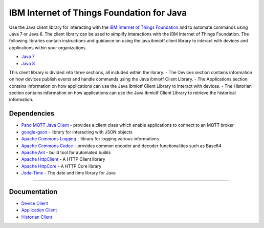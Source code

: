 IBM Internet of Things Foundation for Java
============================================


Use the Java client library for interacting with the `IBM Internet of Things Foundation <https://internetofthings.ibmcloud.com>`__ and to automate commands using Java 7 or Java 8. The client library can be used to simplify interactions with the IBM Internet of Things Foundation. The following libraries contain instructions and guidance on using the java ibmiotf client library to interact with devices and applications within your organizations.

-  `Java 7 <http://www.oracle.com/technetwork/java/javase/downloads/jdk7-downloads-1880260.html>`__
-  `Java 8 <https://java.com/en/download/>`__

This client library is divided into three sections, all included within the library. 
-  The Devices section contains information on how devices publish events and handle commands using the Java ibmiotf Client Library. 
-  The Applications section contains information on how applications can use the Java ibmiotf Client Library to interact with devices. 
-  The Historian section contains information on how applications can use the Java ibmiotf Client Library to retrieve the historical information.



Dependencies
-------------------------------------------------------------------------------

-  `Paho MQTT Java Client <http://git.eclipse.org/c/paho/org.eclipse.paho.mqtt.java.git/>`__   - provides a client class which enable applications to connect to an MQTT broker
-  `google-gson <https://code.google.com/p/google-gson/>`__   - library for interacting with JSON objects
-  `Apache Commons Logging <http://commons.apache.org/proper/commons-logging/download_logging.cgi>`__   - library for logging various informations
-  `Apache Commons Codec <http://commons.apache.org/proper/commons-logging/download_logging.cgi>`__  - provides common encoder and decoder functionalities such as Base64
-  `Apache Ant <http://ant.apache.org/>`__   - build tool for automated builds
-  `Apache HttpClient <https://hc.apache.org/downloads.cgi>`__   - A HTTP Client library
-  `Apache HttpCore <https://hc.apache.org/downloads.cgi>`__   - A HTTP Core library
-  `Joda-Time <http://www.joda.org/joda-time/download.html>`__ - The date and time library for Java 

----



Documentation
-------------
* `Device Client <https://docs.internetofthings.ibmcloud.com/libraries/java_cli_for_devices.html>`__
* `Application Client <https://docs.internetofthings.ibmcloud.com/libraries/java_cli_for_apps.html>`__
* `Historian Client <https://docs.internetofthings.ibmcloud.com/libraries/historian_cli_for_devices.html>`__